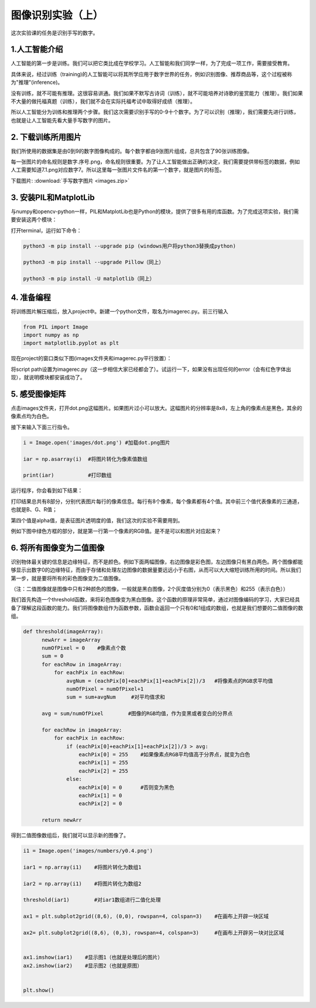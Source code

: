 图像识别实验（上）
**********

这次实验课的任务是识别手写的数字。

1.人工智能介绍
------
人工智能的第一步是训练。我们可以把它类比成在学校学习。人工智能和我们同学一样，为了完成一项工作，需要接受教育。

具体来说，经过训练（training)的人工智能可以将其所学应用于数字世界的任务，例如识别图像、推荐商品等，这个过程被称为"推理"(inference)。

没有训练，就不可能有推理。这很容易讲通。我们如果不默写古诗词（训练），就不可能培养对诗歌的鉴赏能力（推理）。我们如果不大量的做托福真题（训练），我们就不会在实际托福考试中取得好成绩（推理）。

所以人工智能分为训练和推理两个步骤。我们这次需要识别手写的0-9十个数字。为了可以识别（推理），我们需要先进行训练，也就是让人工智能先看大量手写数字的图片。


2. 下载训练所用图片
------------

我们所使用的数据集是由0到9的数字图像构成的。每个数字都由9张图片组成，总共包含了90张训练图像。

每一张图片的命名规则是数字.序号.png，命名规则很重要。为了让人工智能做出正确的决定，我们需要提供带标签的数据，例如人工需要知道7.1.png对应数字7。所以这里每一张图片文件名的第一个数字，就是图片的标签。


下载图片: :download:`手写数字图片 <images.zip>`

3. 安装PIL和MatplotLib
--------------------

与numpy和opencv-python一样，PIL和MatplotLib也是Python的模块，提供了很多有用的库函数。为了完成这项实验，我们需要安装这两个模块：

打开terminal，运行如下命令：

.. code-block:: text

        python3 -m pip install --upgrade pip (windows用户将python3替换成python)

        python3 -m pip install --upgrade Pillow（同上）

        python3 -m pip install -U matplotlib（同上）


4. 准备编程
----------------

将训练图片解压缩后，放入project中。新建一个python文件，取名为imagerec.py。前三行输入

.. code-block:: text

        from PIL import Image
        import numpy as np
        import matplotlib.pyplot as plt


现在project的窗口类似下图(images文件夹和imagerec.py平行放置）：

.. image:: pil.png
   :scale: 30%

将script path设置为imagerec.py（这一步相信大家已经都会了）。试运行一下，如果没有出现任何的error（会有红色字体出现），就说明模块都安装成功了。

5. 感受图像矩阵
--------------

点击images文件夹，打开dot.png这幅图片。如果图片过小可以放大。这幅图片的分辨率是8x8，左上角的像素点是黑色，其余的像素点均为白色。

接下来输入下面三行指令。

.. code-block:: text

        i = Image.open('images/dot.png') #加载dot.png图片

        iar = np.asarray(i)  #将图片转化为像素值数组

        print(iar)           #打印数组

运行程序，你会看到如下结果：

.. image:: matrix.png
   :scale: 30%

打印结果总共有8部分，分别代表图片每行的像素信息。每行有8个像素，每个像素都有4个值。其中前三个值代表像素的三通道，也就是B、G、R值；

第四个值是alpha值，是表征图片透明度的值，我们这次的实验不需要用到。

例如下图中绿色方框的部分，就是第一行第一个像素的RGB值。是不是可以和图片对应起来？

.. image:: dot.jpeg
   :scale: 30%

6. 将所有图像变为二值图像
--------------------

识别物体最关键的信息是边缘特征，而不是颜色。例如下面两幅图像，右边图像是彩色图，左边图像只有黑白两色。两个图像都能够显示出数字0的边缘特征，而由于存储和处理左边图像的数据量要远远小于右图，从而可以大大缩短训练所用的时间。所以我们第一步，就是要将所有的彩色图像变为二值图像。

（注：二值图像就是图像中只有2种颜色的图像，一般就是黑白图像，2个灰度值分别为0（表示黑色）和255（表示白色））

.. image:: binary.png
   :scale: 40%

我们首先构造一个threshold函数，来将彩色图像变为黑白图像。这个函数的原理非常简单，通过对图像编码的学习，大家已经具备了理解这段函数的能力。我们将图像数组作为函数参数，函数会返回一个只有0和1组成的数组，也就是我们想要的二值图像的数组。

.. code-block:: text

      def threshold(imageArray):
            newArr = imageArray
            numOfPixel = 0    #像素点个数
            sum = 0
            for eachRow in imageArray:
                for eachPix in eachRow:
                    avgNum = (eachPix[0]+eachPix[1]+eachPix[2])/3   #将像素点的RGB求平均值
                    numOfPixel = numOfPixel+1
                    sum = sum+avgNum     #对平均值求和

            avg = sum/numOfPixel        #图像的RGB均值，作为变黑或者变白的分界点

            for eachRow in imageArray:
                for eachPix in eachRow:
                    if (eachPix[0]+eachPix[1]+eachPix[2])/3 > avg:
                        eachPix[0] = 255    #如果像素点RGB平均值高于分界点，就变为白色
                        eachPix[1] = 255
                        eachPix[2] = 255
                    else:
                        eachPix[0] = 0      #否则变为黑色
                        eachPix[1] = 0
                        eachPix[2] = 0

            return newArr


得到二值图像数组后，我们就可以显示新的图像了。

.. code-block:: text

        i1 = Image.open('images/numbers/y0.4.png')

        iar1 = np.array(i1)    #将图片转化为数组1

        iar2 = np.array(i1)    #将图片转化为数组2

        threshold(iar1)        #对iar1数组进行二值化处理

        ax1 = plt.subplot2grid((8,6), (0,0), rowspan=4, colspan=3)    #在画布上开辟一块区域

        ax2= plt.subplot2grid((8,6), (0,3), rowspan=4, colspan=3)     #在画布上开辟另一块对比区域


        ax1.imshow(iar1)    #显示图1（也就是处理后的图片）
        ax2.imshow(iar2)    #显示图2（也就是原图）


        plt.show()